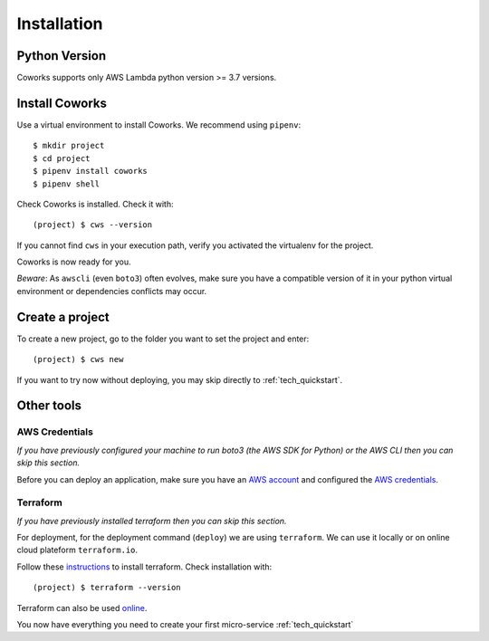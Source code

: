 .. _installation:

Installation
============

Python Version
--------------

Coworks supports only AWS Lambda python version >= 3.7 versions.

Install Coworks
---------------

Use a virtual environment to install Coworks. We recommend using ``pipenv``::

	$ mkdir project
	$ cd project
	$ pipenv install coworks
	$ pipenv shell

Check Coworks is installed. Check it with::

	(project) $ cws --version

If you cannot find ``cws`` in your execution path, verify you activated the virtualenv for the project.

Coworks is now ready for you.

*Beware*: As ``awscli`` (even ``boto3``) often evolves, make sure you have a compatible version of it in
your python virtual environment or dependencies conflicts may occur.

Create a project
----------------

To create a new project, go to the folder you want to set the project and enter::

	(project) $ cws new

If you want to try now without deploying, you may skip directly to :ref:`tech_quickstart`.

Other tools
-----------

AWS Credentials
***************

*If you have previously configured your machine to run boto3 (the AWS SDK for Python) or the
AWS CLI then you can skip this section.*

Before you can deploy an application, make sure you have an
`AWS account <https://aws.amazon.com/premiumsupport/knowledge-center/create-and-activate-aws-account>`_
and configured the
`AWS credentials <https://docs.aws.amazon.com/sdk-for-php/v3/developer-guide/guide_credentials_profiles.html>`_.

Terraform
*********

*If you have previously installed terraform then you can skip this section.*

For deployment, for the deployment command (``deploy``) we are using ``terraform``. We can use it locally or on
online cloud plateform ``terraform.io``.

Follow these `instructions <https://www.terraform.io/downloads.html>`_ to install terraform. Check installation with::

	(project) $ terraform --version

Terraform can also be used `online <https://www.terraform.io>`_.

You now have everything you need to create your first micro-service :ref:`tech_quickstart`


